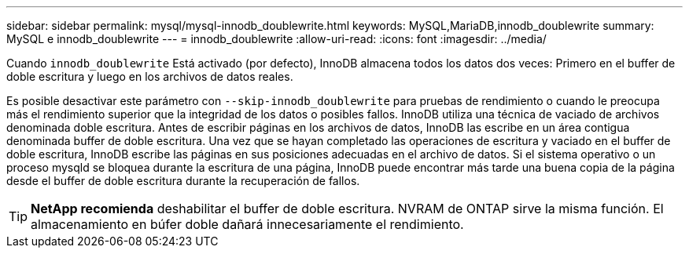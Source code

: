 ---
sidebar: sidebar 
permalink: mysql/mysql-innodb_doublewrite.html 
keywords: MySQL,MariaDB,innodb_doublewrite 
summary: MySQL e innodb_doublewrite 
---
= innodb_doublewrite
:allow-uri-read: 
:icons: font
:imagesdir: ../media/


[role="lead"]
Cuando `innodb_doublewrite` Está activado (por defecto), InnoDB almacena todos los datos dos veces: Primero en el buffer de doble escritura y luego en los archivos de datos reales.

Es posible desactivar este parámetro con `--skip-innodb_doublewrite` para pruebas de rendimiento o cuando le preocupa más el rendimiento superior que la integridad de los datos o posibles fallos. InnoDB utiliza una técnica de vaciado de archivos denominada doble escritura. Antes de escribir páginas en los archivos de datos, InnoDB las escribe en un área contigua denominada buffer de doble escritura. Una vez que se hayan completado las operaciones de escritura y vaciado en el buffer de doble escritura, InnoDB escribe las páginas en sus posiciones adecuadas en el archivo de datos. Si el sistema operativo o un proceso mysqld se bloquea durante la escritura de una página, InnoDB puede encontrar más tarde una buena copia de la página desde el buffer de doble escritura durante la recuperación de fallos.


TIP: *NetApp recomienda* deshabilitar el buffer de doble escritura. NVRAM de ONTAP sirve la misma función. El almacenamiento en búfer doble dañará innecesariamente el rendimiento.
